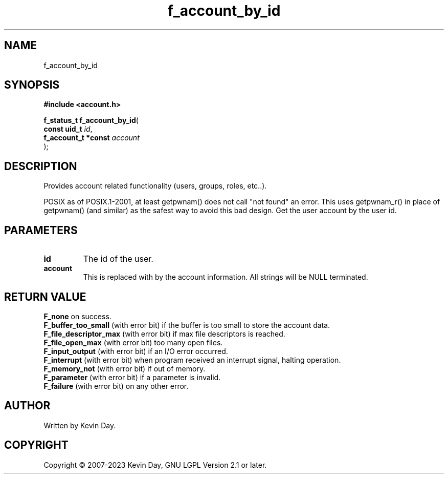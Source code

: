 .TH f_account_by_id "3" "July 2023" "FLL - Featureless Linux Library 0.6.6" "Library Functions"
.SH "NAME"
f_account_by_id
.SH SYNOPSIS
.nf
.B #include <account.h>
.sp
\fBf_status_t f_account_by_id\fP(
    \fBconst uid_t        \fP\fIid\fP,
    \fBf_account_t *const \fP\fIaccount\fP
);
.fi
.SH DESCRIPTION
.PP
Provides account related functionality (users, groups, roles, etc..).
.PP
POSIX as of POSIX.1-2001, at least getpwnam() does not call "not found" an error. This uses getpwnam_r() in place of getpwnam() (and similar) as the safest way to avoid this bad design. Get the user account by the user id.
.SH PARAMETERS
.TP
.B id
The id of the user.

.TP
.B account
This is replaced with by the account information. All strings will be NULL terminated.

.SH RETURN VALUE
.PP
\fBF_none\fP on success.
.br
\fBF_buffer_too_small\fP (with error bit) if the buffer is too small to store the account data.
.br
\fBF_file_descriptor_max\fP (with error bit) if max file descriptors is reached.
.br
\fBF_file_open_max\fP (with error bit) too many open files.
.br
\fBF_input_output\fP (with error bit) if an I/O error occurred.
.br
\fBF_interrupt\fP (with error bit) when program received an interrupt signal, halting operation.
.br
\fBF_memory_not\fP (with error bit) if out of memory.
.br
\fBF_parameter\fP (with error bit) if a parameter is invalid.
.br
\fBF_failure\fP (with error bit) on any other error.
.SH AUTHOR
Written by Kevin Day.
.SH COPYRIGHT
.PP
Copyright \(co 2007-2023 Kevin Day, GNU LGPL Version 2.1 or later.
